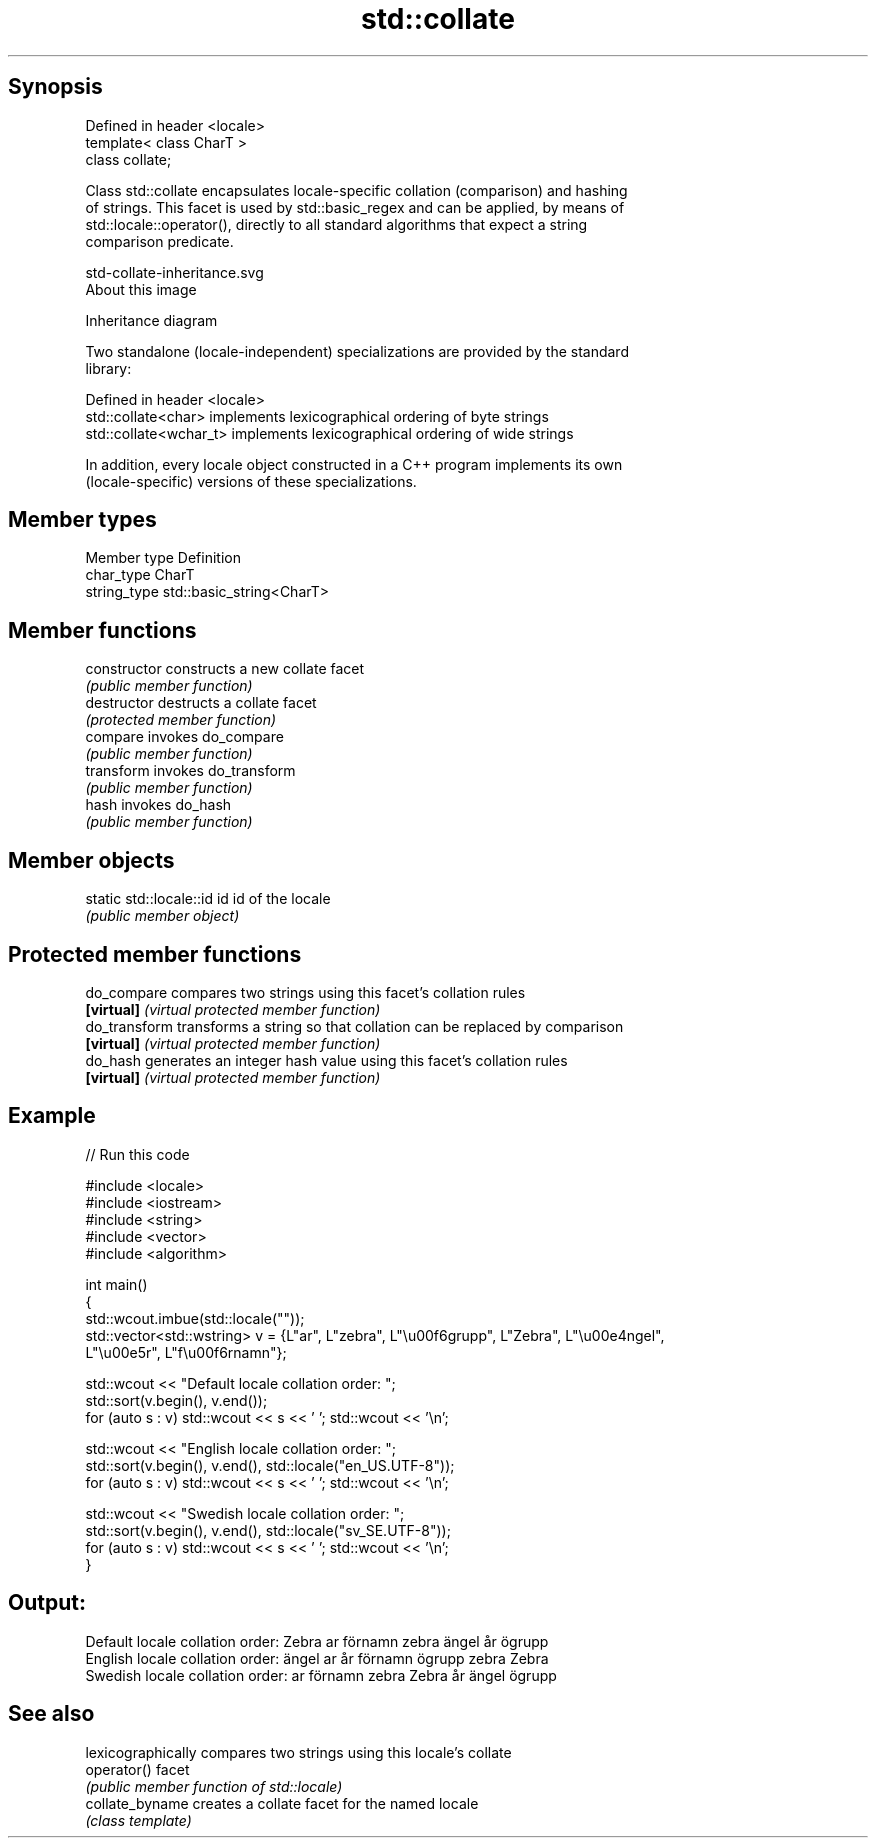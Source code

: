 .TH std::collate 3 "Sep  4 2015" "2.0 | http://cppreference.com" "C++ Standard Libary"
.SH Synopsis
   Defined in header <locale>
   template< class CharT >
   class collate;

   Class std::collate encapsulates locale-specific collation (comparison) and hashing
   of strings. This facet is used by std::basic_regex and can be applied, by means of
   std::locale::operator(), directly to all standard algorithms that expect a string
   comparison predicate.

   std-collate-inheritance.svg
   About this image

                                   Inheritance diagram

   Two standalone (locale-independent) specializations are provided by the standard
   library:

   Defined in header <locale>
   std::collate<char>    implements lexicographical ordering of byte strings
   std::collate<wchar_t> implements lexicographical ordering of wide strings

   In addition, every locale object constructed in a C++ program implements its own
   (locale-specific) versions of these specializations.

.SH Member types

   Member type Definition
   char_type   CharT
   string_type std::basic_string<CharT>

.SH Member functions

   constructor   constructs a new collate facet
                 \fI(public member function)\fP
   destructor    destructs a collate facet
                 \fI(protected member function)\fP
   compare       invokes do_compare
                 \fI(public member function)\fP
   transform     invokes do_transform
                 \fI(public member function)\fP
   hash          invokes do_hash
                 \fI(public member function)\fP

.SH Member objects

   static std::locale::id id id of the locale
                             \fI(public member object)\fP

.SH Protected member functions

   do_compare   compares two strings using this facet's collation rules
   \fB[virtual]\fP    \fI(virtual protected member function)\fP
   do_transform transforms a string so that collation can be replaced by comparison
   \fB[virtual]\fP    \fI(virtual protected member function)\fP
   do_hash      generates an integer hash value using this facet's collation rules
   \fB[virtual]\fP    \fI(virtual protected member function)\fP

.SH Example

   
// Run this code

 #include <locale>
 #include <iostream>
 #include <string>
 #include <vector>
 #include <algorithm>

 int main()
 {
     std::wcout.imbue(std::locale(""));
     std::vector<std::wstring> v = {L"ar", L"zebra", L"\\u00f6grupp", L"Zebra", L"\\u00e4ngel",
                                    L"\\u00e5r", L"f\\u00f6rnamn"};

     std::wcout << "Default locale collation order: ";
     std::sort(v.begin(), v.end());
     for (auto s : v) std::wcout << s << ' '; std::wcout << '\\n';

     std::wcout << "English locale collation order: ";
     std::sort(v.begin(), v.end(), std::locale("en_US.UTF-8"));
     for (auto s : v) std::wcout << s << ' '; std::wcout << '\\n';

     std::wcout << "Swedish locale collation order: ";
     std::sort(v.begin(), v.end(), std::locale("sv_SE.UTF-8"));
     for (auto s : v) std::wcout << s << ' '; std::wcout << '\\n';
 }

.SH Output:

 Default locale collation order: Zebra ar förnamn zebra ängel år ögrupp
 English locale collation order: ängel ar år förnamn ögrupp zebra Zebra
 Swedish locale collation order: ar förnamn zebra Zebra år ängel ögrupp

.SH See also

                  lexicographically compares two strings using this locale's collate
   operator()     facet
                  \fI(public member function of std::locale)\fP
   collate_byname creates a collate facet for the named locale
                  \fI(class template)\fP
